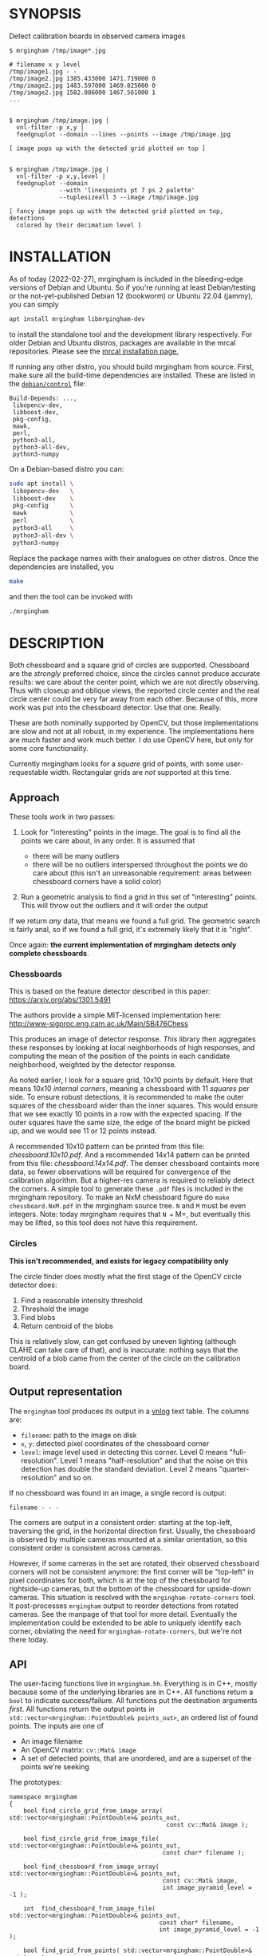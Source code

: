 * SYNOPSIS
Detect calibration boards in observed camera images

#+BEGIN_EXAMPLE
$ mrgingham /tmp/image*.jpg

# filename x y level
/tmp/image1.jpg - -
/tmp/image2.jpg 1385.433000 1471.719000 0
/tmp/image2.jpg 1483.597000 1469.825000 0
/tmp/image2.jpg 1582.086000 1467.561000 1
...


$ mrgingham /tmp/image.jpg |
  vnl-filter -p x,y |
  feedgnuplot --domain --lines --points --image /tmp/image.jpg

[ image pops up with the detected grid plotted on top ]


$ mrgingham /tmp/image.jpg |
  vnl-filter -p x,y,level |
  feedgnuplot --domain
              --with 'linespoints pt 7 ps 2 palette'
              --tuplesizeall 3 --image /tmp/image.jpg

[ fancy image pops up with the detected grid plotted on top, detections
  colored by their decimation level ]
#+END_EXAMPLE

* INSTALLATION
As of today (2022-02-27), mrgingham is included in the bleeding-edge versions of
Debian and Ubuntu. So if you're running at least Debian/testing or the
not-yet-published Debian 12 (bookworm) or Ubuntu 22.04 (jammy), you can
simply

#+begin_src sh
apt install mrgingham libmrgingham-dev
#+end_src

to install the standalone tool and the development library respectively. For
older Debian and Ubuntu distros, packages are available in the mrcal
repositories. Please see the [[http://mrcal.secretsauce.net/install.html][mrcal installation page.]]

If running any other distro, you should build mrgingham from source. First, make
sure all the build-time dependencies are installed. These are listed in the
[[https://salsa.debian.org/science-team/mrgingham/-/blob/master/debian/control][=debian/control=]] file:

#+begin_example
Build-Depends: ...,
 libopencv-dev,
 libboost-dev,
 pkg-config,
 mawk,
 perl,
 python3-all,
 python3-all-dev,
 python3-numpy
#+end_example

On a Debian-based distro you can:

#+begin_src sh
sudo apt install \
 libopencv-dev   \
 libboost-dev    \
 pkg-config      \
 mawk            \
 perl            \
 python3-all     \
 python3-all-dev \
 python3-numpy
#+end_src

Replace the package names with their analogues on other distros. Once the
dependencies are installed, you

#+begin_src sh
make
#+end_src

and then the tool can be invoked with

#+begin_src sh
./mrgingham
#+end_src

* DESCRIPTION
Both chessboard and a square grid of circles are supported. Chessboard are the
/strongly/ preferred choice, since the circles cannot produce accurate results:
we care about the center point, which we are not directly observing. Thus with
closeup and oblique views, the reported circle center and the real circle center
could be very far away from each other. Because of this, more work was put into
the chessboard detector. Use that one. Really.

These are both nominally supported by OpenCV, but those implementations are slow
and not at all robust, in my experience. The implementations here are much
faster and work much better. I /do/ use OpenCV here, but only for some core
functionality.

Currently mrgingham looks for a /square/ grid of points, with some
user-requestable width. Rectangular grids are /not/ supported at this time.

** Approach
These tools work in two passes:

1. Look for "interesting" points in the image. The goal is to find all the
   points we care about, in any order. It is assumed that

   - there will be many outliers
   - there will be no outliers interspersed throughout the points we do care
     about (this isn't an unreasonable requirement: areas between chessboard
     corners have a solid color)

2. Run a geometric analysis to find a grid in this set of "interesting" points.
   This will throw out the outliers and it will order the output

If we return /any/ data, that means we found a full grid. The geometric search
is fairly anal, so if we found a full grid, it's extremely likely that it is
"right".

Once again: *the current implementation of mrgingham detects only complete
chessboards*.

*** Chessboards
This is based on the feature detector described in this paper:
https://arxiv.org/abs/1301.5491

The authors provide a simple MIT-licensed implementation here:
http://www-sigproc.eng.cam.ac.uk/Main/SB476Chess

This produces an image of detector response. /This/ library then aggregates
these responses by looking at local neighborhoods of high responses, and
computing the mean of the position of the points in each candidate neighborhood,
weighted by the detector response.

As noted earlier, I look for a square grid, 10x10 points by default. Here that
means 10x10 /internal corners/, meaning a chessboard with 11 /squares/ per side.
To ensure robust detections, it is recommended to make the outer squares of the
chessboard wider than the inner squares. This would ensure that we see exactly
10 points in a row with the expected spacing. If the outer squares have the same
size, the edge of the board might be picked up, and we would see 11 or 12 points
instead.

A recommended 10x10 pattern can be printed from this file: [[chessboard.10x10.pdf]].
And a recommended 14x14 pattern can be printed from this file:
[[chessboard.14x14.pdf]]. The denser chessboard containts more data, so fewer
observations will be required for convergence of the calibration algorithm. But
a higher-res camera is required to reliably detect the corners. A simple tool to
generate these =.pdf= files is included in the mrgingham repository. To make an
NxM chessboard figure do =make chessboard.NxM.pdf= in the mrgingham source tree.
=N= and =M= must be even integers. Note: today mrgingham requires that =N == M=,
but eventually this may be lifted, so this tool does not have this requirement.

*** Circles
*This isn't recommended, and exists for legacy compatibility only*

The circle finder does mostly what the first stage of the OpenCV circle detector
does:

1. Find a reasonable intensity threshold
2. Threshold the image
3. Find blobs
4. Return centroid of the blobs

This is relatively slow, can get confused by uneven lighting (although CLAHE can
take care of that), and is inaccurate: nothing says that the centroid of a blob
came from the center of the circle on the calibration board.

** Output representation
The =mrgingham= tool produces its output in a [[https://github.com/dkogan/vnlog/][vnlog]] text table. The columns are:

- =filename=: path to the image on disk
- =x=, =y=: detected pixel coordinates of the chessboard corner
- =level=: image level used in detecting this corner. Level 0 means
  "full-resolution". Level 1 means "half-resolution" and that the noise on this
  detection has double the standard deviation. Level 2 means
  "quarter-resolution" and so on.

If no chessboard was found in an image, a single record is output:

#+begin_example
filename - - -
#+end_example

The corners are output in a consistent order: starting at the top-left,
traversing the grid, in the horizontal direction first. Usually, the chessboard
is observed by multiple cameras mounted at a similar orientation, so this
consistent order is consistent across cameras.

However, if some cameras in the set are rotated, their observed chessboard
corners will not be consistent anymore: the first corner will be "top-left" in
pixel coordinates for both, which is at the top of the chessboard for
rightside-up cameras, but the bottom of the chessboard for upside-down cameras.
This situation is resolved with the =mrgingham-rotate-corners= tool. It
post-processes =mrgingham= output to reorder detections from rotated cameras.
See the manpage of that tool for more detail. Eventually the implementation
could be extended to be able to uniquely identify each corner, obviating the
need for =mrgingham-rotate-corners=, but we're not there today.

** API
The user-facing functions live in =mrgingham.hh=. Everything is in C++, mostly
because some of the underlying libraries are in C++. All functions return a
=bool= to indicate success/failure. All functions put the destination arguments
/first/. All functions return the output points in
=std::vector<mrgingham::PointDouble& points_out>=, an ordered list of found
points. The inputs are one of

- An image filename
- An OpenCV matrix: =cv::Mat& image=
- A set of detected points, that are unordered, and are a superset of the points
  we're seeking

The prototypes:

#+BEGIN_SRC C++
namespace mrgingham
{
    bool find_circle_grid_from_image_array( std::vector<mrgingham::PointDouble>& points_out,
                                            const cv::Mat& image );

    bool find_circle_grid_from_image_file( std::vector<mrgingham::PointDouble>& points_out,
                                           const char* filename );

    bool find_chessboard_from_image_array( std::vector<mrgingham::PointDouble>& points_out,
                                           const cv::Mat& image,
                                           int image_pyramid_level = -1 );

    int  find_chessboard_from_image_file( std::vector<mrgingham::PointDouble>& points_out,
                                          const char* filename,
                                          int image_pyramid_level = -1 );

    bool find_grid_from_points( std::vector<mrgingham::PointDouble>& points_out,
                                const std::vector<mrgingham::Point>& points );
};
#+END_SRC

The arguments should be clear. The only one that needs an explanation is
=image_pyramid_level=:

- if =image_pyramid_level= is 0 then we just use the image as is.

- if =image_pyramid_level= > 0 then we cut down the image by a factor of 2 that
  many times. So for example, level 3 means each dimension is cut down by a
  factor of 2^3 = 8

- if =image_pyramid_level= < 0 then we try several levels, taking the first one
  that produces results

** Applications
There're several included applications that exercise the library. The
=mrgingham-...= tools are distributed, and their manpages appear below. The
=test-...= tools are internal.

- =mrgingham= takes in images as globs (with some optional
  manipulation given on the cmdline), finds the grids, and returns them on
  stdout, as a vnlog

- =mrgingham-observe-pixel-uncertainty= evaluates the distribution of corner
  detections from repeated observations of a stationary scene

- =mrgingham-rotate-corners= corrects chessboard detections produced by rotated
  cameras by reordering the points in the detection stream

- =test-find-grid-from-points= ingests a file that contains an unordered set of
  points with outliers. It the finds the grid, and returns it on stdout

- =test-dump-chessboard-corners= is a lower-level tool that just finds the
  chessboard corner features and returns them on stdout. No geometric search is
  done.

- =test-dump-chessboard-corners= similarly is a lower-level tool that just finds
  the blob center features and returns them on stdout. No geometric search is
  done.

** Tests
There's a test suite in =test/test.sh=. It checks all images in =test/data/*=,
and reports which ones produced no data. Currently I don't ship any actual data.
I will at some point.

* MANPAGES
** mrgingham
#+BEGIN_EXAMPLE
NAME
    mrgingham - Extract chessboard corners from a set of images

SYNOPSIS
      $ mrgingham image*.jpg

      # filename x y level
      image1.jpg - -
      image2.jpg 1385.433000 1471.719000 0
      image2.jpg 1483.597000 1469.825000 0
      image2.jpg 1582.086000 1467.561000 1
      ...


      $ mrgingham image.jpg |
        vnl-filter -p x,y,level |
        feedgnuplot --domain \
                    --with 'linespoints pt 7 ps 2 palette' \
                    --tuplesizeall 3 \
                    --image image.jpg

      [ image pops up with the detected grid plotted on top, detections color-coded
        by their decimation level ]

DESCRIPTION
    The mrgingham tool detects chessboard corners from images stored on
    disk. The images are given on the commandline, as globs. Each glob is
    expanded, and each image is processed, possibly in parallel if -j was
    given.

    The output is a vnlog text table (<https://www.github.com/dkogan/vnlog)>
    containing columns:

    - filename: path to the image on disk

    - x, y: detected pixel coordinates of the chessboard corner

    - level: image level used in detecting this corner. Level 0 means
    "full-resolution". Level 1 means "half-resolution" and that the noise on
    this detection has double the standard deviation. Level 2 means
    "quarter-resolution" and so on.

    If no chessboard was found in an image, a single record is output:

      filename - - -

    The corners are output in a consistent order: starting at the top-left,
    traversing the grid, in the horizontal direction first. Usually, the
    chessboard is observed by multiple cameras mounted at a similar
    orientation, so this consistent order is consistent across cameras.

    By default we look for a CHESSBOARD, not a grid of circles or Apriltags
    or anything else. By default we apply adaptive histogram equalization
    (CLAHE), then blur with a radius of 1. We then use an adaptive level of
    downsampling when looking for the chessboard. These defaults work very
    well in practice.

    For debugging, pass in --debug. This will dump the various intermediate
    results into /tmp and it will report more stuff on the console. Most of
    the intermediate results are self-plotting data files. Run them. For
    debugging sequence candidates, pass in --debug-sequence x,y where 'x,y'
    are the approximate image coordinates of the start of a given sequence
    (corner on the edge of a chessboard. This doesn't need to be exact;
    mrgingham will report on the nearest corner

    See the mrgingham project documentation for more detail:

    <https://github.com/dkogan/mrgingham/>

OPTIONS
  POSITIONAL ARGUMENTS
      imageglobs
        Globs specifying the images to process. May be given more than once

  OPTIONAL ARGUMENTS
      --blobs
        Finds circle centers instead of chessboard corners. Not recommended
      --gridn N
        Requests detections of an NxN grid of corners. If omitted, N defaults to 10
      --noclahe
        Controls image preprocessing. Unless given, we will apply adaptive histogram
        equalization (CLAHE algorithm) to the images. This is EXTREMELY helpful if
        the images aren't illuminated evenly; which applies to most real-world
        images.
      --blur RADIUS
        Controls image preprocessing. Applies a gaussian blur to the image after the
        histogram equalization. A light blurring is very helpful with CLAHE, since
        it produces noisy images. By default we will blur with radius = 1. Set to <=
        0 to disable
      --level LEVEL
        Controls image preprocessing. Applies a downsampling to the image (after
        CLAHE and --blur, if those are given). Level 0 means 'use the original
        image'. Level > 0 means downsample by 2**level. Level < 0 means 'try several
        different levels until we find one that works. This is the default.
      --no-refine
        Disables corner refinement. By default, the coordinates of reported corners
        are re-detected at less-downsampled zoom levels to improve their accuracy.
        If we do not want to do that, pass --no-refine
      --jobs N
        Parallelizes the processing N-ways. -j is a synonym. This is just like GNU
        make, except you're required to explicitly specify a job count.
      --debug
        If given, mrgingham will dump various intermediate results into /tmp and it
        will report more stuff on the console. The output is self-documenting
      --debug-sequence
        If given, we report details about sequence matching. Do this if --debug
        reports correct-looking corners (all corners detected, no doubled-up
        detections, no detections inside the chessboard but not on a corner)


#+END_EXAMPLE

** mrgingham-observe-pixel-uncertainty
#+BEGIN_EXAMPLE
NAME
    mrgingham-observe-pixel-uncertainty - Evaluate observed point
    distribution from stationary observations

SYNOPSIS
      $ observe-pixel-uncertainty '*.png'
        Evaluated 49 observations
        mean 1-sigma for independent x,y: 0.26

      $ mrcal-calibrate-cameras --observed-pixel-uncertainty 0.26 .....
      [ mrcal computes a camera calibration ]

DESCRIPTION
    mrgingham has finite precision, so repeated observations of the same
    board will produce slightly different corner coordinates. This tool
    takes in a set of images (assumed observing a chessboard, with both the
    camera and board stationary). It then outputs the 1-standard-deviation
    statistic for the distribution of detected corners. This can then be
    passed in to mrcal: 'mrcal-calibrate-cameras
    --observed-pixel-uncertainty ...'

    The distribution of the detected corners is assumed to be gaussian, and
    INDEPENDENT in the horizontal and vertical directions. If the x and y
    distributions are each s, then the LENGTH of the deviation of each pixel
    is a Rayleigh distribution with expected value s*sqrt(pi/2) ~ s*1.25

    THIS TOOL PERFORMS VERY LIGHT OUTLIER REJECTION; IT IS ASSUMED THAT THE
    SCENE IS STATIONARY

OPTIONS
  POSITIONAL ARGUMENTS
      input                 Either 1: A glob that matches images observing a stationary
                            calibration target. This must be a GLOB. So in the shell pass
                            in '*.png' and NOT *.png. These are processed by 'mrgingham'
                            and the arguments passed in with --mrgingham. Or 2: a vnlog
                            representing corner detections from these images. This is
                            assumed to be a file with a filename ending in .vnl,
                            formatted like 'mrgingham' output: 3 columns: filename,x,y

  OPTIONAL ARGUMENTS
      -h, --help            show this help message and exit
      --show {geometry,histograms}
                            Visualize something. Arguments can be: "geometry": show the
                            1-stdev ellipses of the distribution for each chessboard
                            corner separately. "histograms": show the distribution of all
                            the x- and y-deviations off the mean
      --mrgingham MRGINGHAM
                            If we're processing images, these are the arguments given to
                            mrgingham. If we are reading a pre-computed file, this does
                            nothing
      --num-corners NUM_CORNERS
                            How many corners to expect in each image. If this is wrong I
                            will throw an error. Defaults to 100
      --imagersize IMAGERSIZE IMAGERSIZE
                            Optional imager dimensions: width and height. This is
                            optional. If given, we use it to size the "--show geometry"
                            plot


#+END_EXAMPLE

** mrgingham-rotate-corners
#+BEGIN_EXAMPLE
NAME
    mrgingham-rotate-corners - Adjust mrgingham corner detections from
    rotated cameras

SYNOPSIS
      # camera A is rightside-up
      # camera B is mounted sideways
      # cameras C,D are upside-down
      mrgingham --gridn N                \
        'frame*-cameraA.jpg'             \
        'frame*-cameraB.jpg'             \
        'frame*-cameraC.jpg'             \
        'frame*-cameraD.jpg' |           \
      mrgingham-rotate-corners --gridn N \
        --90 cameraB --180 'camera[CD]'

DESCRIPTION
    The mrgingham chessboard detector finds a chessboard in an image, but it
    has no way to know whether the detected chessboard was upside-down or
    otherwise rotated: the chessboard itself has no detectable marking to
    make this clear. In the usual case, the cameras as all mounted in the
    same orientation, so they all detect the same orientation of the
    chessboard, and there is no problem. However, if some cameras are
    mounted sideways or upside-down, the sequence of corners will correspond
    to different corners between the cameras with different orientations.
    This can be addressed by this tool. This tool ingests mrgingham
    detections, and outputs them after correcting the chessboard
    observations produced by rotated cameras.

    Each rotation option is an awk regular expression used to select images
    from specific cameras. The regular expression is tested against the
    image filenames. Each rotation option may be given multiple times. Any
    files not matched by any rotation option are passed through unrotated.


#+END_EXAMPLE

* MAINTAINER
This is maintained by Dima Kogan <dima@secretsauce.net>. Please let Dima know if
something is unclear/broken/missing.
* LICENSE AND COPYRIGHT

This library is free software; you can redistribute it and/or modify it under
the terms of the GNU Lesser General Public License as published by the Free
Software Foundation; either version 2.1 of the License, or (at your option) any
later version.

Copyright 2017-2021 California Institute of Technology

Copyright 2017-2021 Dima Kogan (=dima@secretsauce.net=)
